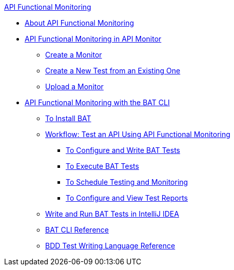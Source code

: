 .xref:index.adoc[API Functional Monitoring]
* xref:index.adoc[About API Functional Monitoring]
* xref:afm-in-anypoint-platform.adoc[API Functional Monitoring in API Monitor]
 ** xref:afm-create-monitor.adoc[Create a Monitor]
 ** xref:afm-edit-test.adoc[Create a New Test from an Existing One]
 ** xref:afm-upload-monitor.adoc[Upload a Monitor]
* xref:bat-top.adoc[API Functional Monitoring with the BAT CLI]
 ** xref:bat-install-task.adoc[To Install BAT]
 ** xref:bat-workflow-test.adoc[Workflow: Test an API Using API Functional Monitoring]
  *** xref:bat-write-tests-task.adoc[To Configure and Write BAT Tests]
  *** xref:bat-execute-task.adoc[To Execute BAT Tests]
//  *** xref:bat-playground-task.adoc[To Run Tests in the BAT Playground]
  *** xref:bat-schedule-test-task.adoc[To Schedule Testing and Monitoring]
  *** xref:bat-reporting-task.adoc[To Configure and View Test Reports]
 ** xref:bat-intellij-idea.adoc[Write and Run BAT Tests in IntelliJ IDEA]
 ** xref:bat-command-reference.adoc[BAT CLI Reference]
 ** xref:bat-bdd-reference.adoc[BDD Test Writing Language Reference]
